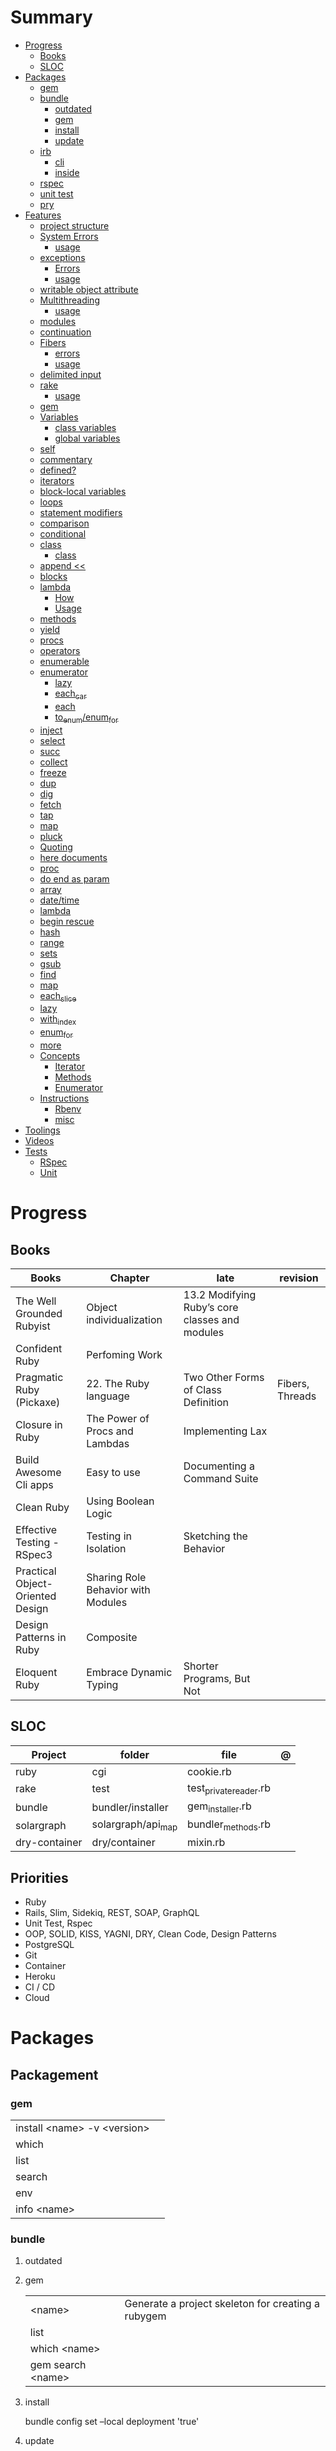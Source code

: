 #+TILE: Ruby Language - Study Annotations

* Summary
  :PROPERTIES:
  :TOC:      :include all :depth 3 :ignore this
  :END:
  :CONTENTS:
  - [[#progress][Progress]]
    - [[#books][Books]]
    - [[#sloc][SLOC]]
  - [[#packages][Packages]]
    - [[#gem][gem]]
    - [[#bundle][bundle]]
      - [[#outdated][outdated]]
      - [[#gem][gem]]
      - [[#install][install]]
      - [[#update][update]]
    - [[#irb][irb]]
      - [[#cli][cli]]
      - [[#inside][inside]]
    - [[#rspec][rspec]]
    - [[#unit-test][unit test]]
    - [[#pry][pry]]
  - [[#features][Features]]
    - [[#project-structure][project structure]]
    - [[#system-errors][System Errors]]
      - [[#usage][usage]]
    - [[#exceptions][exceptions]]
      - [[#errors][Errors]]
      - [[#usage][usage]]
    - [[#writable-object-attribute][writable object attribute]]
    - [[#multithreading][Multithreading]]
      - [[#usage][usage]]
    - [[#modules][modules]]
    - [[#continuation][continuation]]
    - [[#fibers][Fibers]]
      - [[#errors][errors]]
      - [[#usage][usage]]
    - [[#delimited-input][delimited input]]
    - [[#rake][rake]]
      - [[#usage][usage]]
    - [[#gem][gem]]
    - [[#variables][Variables]]
      - [[#class-variables][class variables]]
      - [[#global-variables][global variables]]
    - [[#self][self]]
    - [[#commentary][commentary]]
    - [[#defined][defined?]]
    - [[#iterators][iterators]]
    - [[#block-local-variables][block-local variables]]
    - [[#loops][loops]]
    - [[#statement-modifiers][statement modifiers]]
    - [[#comparison][comparison]]
    - [[#conditional][conditional]]
    - [[#class][class]]
      - [[#class][class]]
    - [[#append-][append <<]]
    - [[#blocks][blocks]]
    - [[#lambda][lambda]]
      - [[#how][How]]
      - [[#usage][Usage]]
    - [[#methods][methods]]
    - [[#yield][yield]]
    - [[#procs][procs]]
    - [[#operators][operators]]
    - [[#enumerable][enumerable]]
    - [[#enumerator][enumerator]]
      - [[#lazy][lazy]]
      - [[#each_car][each_car]]
      - [[#each][each]]
      - [[#to_enumenum_for][to_enum/enum_for]]
    - [[#inject][inject]]
    - [[#select][select]]
    - [[#succ][succ]]
    - [[#collect][collect]]
    - [[#freeze][freeze]]
    - [[#dup][dup]]
    - [[#dig][dig]]
    - [[#fetch][fetch]]
    - [[#tap][tap]]
    - [[#map][map]]
    - [[#pluck][pluck]]
    - [[#quoting][Quoting]]
    - [[#here-documents][here documents]]
    - [[#proc][proc]]
    - [[#do-end-as-param][do end as param]]
    - [[#array][array]]
    - [[#datetime][date/time]]
    - [[#lambda][lambda]]
    - [[#begin-rescue][begin rescue]]
    - [[#hash][hash]]
    - [[#range][range]]
    - [[#sets][sets]]
    - [[#gsub][gsub]]
    - [[#find][find]]
    - [[#map][map]]
    - [[#each_slice][each_slice]]
    - [[#lazy][lazy]]
    - [[#with_index][with_index]]
    - [[#enum_for][enum_for]]
    - [[#more][more]]
    - [[#concepts][Concepts]]
      - [[#iterator][Iterator]]
      - [[#methods][Methods]]
      - [[#enumerator][Enumerator]]
    - [[#instructions][Instructions]]
      - [[#rbenv][Rbenv]]
      - [[#misc][misc]]
  - [[#toolings][Toolings]]
  - [[#videos][Videos]]
  - [[#tests][Tests]]
    - [[#rspec][RSpec]]
    - [[#unit][Unit]]
  :END:
* Progress
** Books
| Books                            | Chapter                            | late                                           | revision        |
|----------------------------------+------------------------------------+------------------------------------------------+-----------------|
| The Well Grounded Rubyist        | Object individualization           | 13.2 Modifying Ruby’s core classes and modules |                 |
| Confident Ruby                   | Perfoming Work                     |                                                |                 |
| Pragmatic Ruby (Pickaxe)         | 22. The Ruby language              | Two Other Forms of Class Definition            | Fibers, Threads |
| Closure in Ruby                  | The Power of Procs and Lambdas     | Implementing Lax                               |                 |
| Build Awesome Cli apps           | Easy to use                        | Documenting a Command Suite                    |                 |
| Clean Ruby                       | Using Boolean Logic                |                                                |                 |
| Effective Testing - RSpec3       | Testing in Isolation               | Sketching the Behavior                         |                 |
| Practical Object-Oriented Design | Sharing Role Behavior with Modules |                                                |                 |
| Design Patterns in Ruby          | Composite                          |                                                |                 |
| Eloquent Ruby                    | Embrace Dynamic Typing             | Shorter Programs, But Not                      |                 |

** SLOC
| Project       | folder             | file                   | @ |
|---------------+--------------------+------------------------+---|
| ruby          | cgi                | cookie.rb              |   |
| rake          | test               | test_private_reader.rb |   |
| bundle        | bundler/installer  | gem_installer.rb       |   |
| solargraph    | solargraph/api_map | bundler_methods.rb     |   |
| dry-container | dry/container      | mixin.rb               |   |

** Priorities
- Ruby
- Rails, Slim, Sidekiq, REST, SOAP, GraphQL
- Unit Test, Rspec
- OOP, SOLID, KISS, YAGNI, DRY, Clean Code, Design Patterns
- PostgreSQL
- Git
- Container
- Heroku
- CI / CD
- Cloud

* Packages
** Packagement
*** gem
    |                             |   |
    |-----------------------------+---|
    | install <name> -v <version> |   |
    | which                       |   |
    | list                        |   |
    | search                      |   |
    | env                         |   |
    | info <name>                 |   |
*** bundle
**** outdated
**** gem
     |                   |                                                    |
     |-------------------+----------------------------------------------------|
     | <name>            | Generate a project skeleton for creating a rubygem |
     | list              |                                                    |
     | which <name>      |                                                    |
     | gem search <name> |                                                    |

**** install
     bundle config set --local deployment 'true'
**** update
     | subcommand                  | desc                                                       |
     |-----------------------------+------------------------------------------------------------|
     | all                         | update all gems                                            |
     | --group=<name>, -g=[<name>] | Only update the gems in the specified group.               |
     | --source=<name>             | The name of a :git or :path source used in the Gemfile(5). |
     | --quiet                     |                                                            |
     | --redownload                |                                                            |
     | --minor                     | Prefer updating only to next minor version.                |
     | --major                     | Prefer updating to next major version (default).           |
     |                             |                                                            |

** Testing
*** RSpec
    Behaviour Driven Development for Ruby
**** Config
***** .rspec
      Default command-line flags
***** spec/spec_helper.rb
|                                          |   |
|------------------------------------------+---|
| Configuration options                    |   |
| config.filter_gems_from_backtrace <list> |   |
|                                          |   |

****** Options
       - ENV['RACK_ENV'] = 'test'
**** Cli
     | cmd                          | desc                                             |
     |------------------------------+--------------------------------------------------|
     | --init                       | Initialize your project with RSpec.              |
     | --profile                    | test time                                        |
     | --format <type>              |                                                  |
     | folder                       | run allfolders specs                             |
     | spec                         | run just one spec                                |
     | -e <name>                    | run spec(s) begins w/ name                       |
     | <file>:N                     | run examples in lineN of file                    |
     | --only-failures              |                                                  |
     | --next-failure               |                                                  |
     | --tag last_run_status:failed |                                                  |
     | --tag focus                  |                                                  |
     | describe                     | creates an example group (set of related tests). |
     | expect                       | verifies an expected outcome (assertion)         |
     | example                      | individual test                                  |

**** Terms
 - Example group defines what you’re testing—in this case, a sandwich—and keeps related specs together.
 -
 - Arrange/Act/Assert pattern

**** Features
***** before
#+begin_src ruby
before do
  allow(ledger).to receive(:record)
                     .with(expense)
                     .and_return(RecordResult.new(false, 417, 'Expense incomplete'))
end
#+end_src

***** pending

***** let
#+begin_src ruby
let(:expense) { { 'some' => 'data' } }
#+end_src

**** Commands
     |                                   |                                      |
     |-----------------------------------+--------------------------------------|
     | RSpec.describe                    |                                      |
     | describe                          |                                      |
     | context                           |                                      |
     | it 'foo bar'                      |                                      |
     | expect(foo).to eq(bar)            |                                      |
     | expect(foo).to be > :bar          |                                      |
     | before(:xx)                       |                                      |
     | after(:xxx)                       |                                      |
     | before(:context)                  |                                      |
     | after(:context)                   |                                      |
     | let(:foo) { Bar.new }             |                                      |
     | pending 'foo not yet implemented' |                                      |
     | skip or xit 'foo bar'             | x prepended to it '' to skip example |
**** Expect
     |                                   |   |
     |-----------------------------------+---|
     | to                                |   |
     | include(<obj>: a_kind_of(<Class>) |   |

**** metadata
     |                               |   |
     |-------------------------------+---|
     | context 'foobar', focus: true |   |
     |                               |   |
*** Unit Test
** Console
*** irb
**** cli
     |                          |   |
     |--------------------------+---|
     | -r ./<file>              |   |
     | irb_load                 |   |
     | irb_source               |   |
     | irb --prompt <my-prompt> |   |
**** inside
     |                           |         |
     |---------------------------+---------|
     | context.use_tracer = true | tracker |
     |                           |         |
*** pry
** Serialization
*** JSON
**** Commands
     |                 |   |
     |-----------------+---|
     | generate <this> |   |

*** YAML
**** Commands
     |                 |               |
     |-----------------+---------------|
     | YAML.dump <obj> |               |
     | <obj>.to_yaml   | same as above |
     |                 |               |

** Web Applications
*** [[http://sinatrarb.com/][Sinatra]]
    Sinatra is a DSL for quickly creating web applications
*** [[https://rubyonrails.org/][Ruby On Rails]]
    A web-application framework that includes everything needed to create database-backed web applications

** HTTP
*** Rack
** Documentation
*** Rdoc
    - nodoc: [all]


*** console
    |        |   |
    |--------+---|
    | --all  |   |
    | --fmt  |   |
    | --main |   |

** Formatter
*** Rufo
**** [[https://github.com/ruby-formatter/rufo/blob/master/docs/settings.md][Settings]]
** Currency
   - Money: A Ruby Library for dealing with money and currency conversion.
** Profiling
   - ruby-prof
** Web-server
  - rack: A modular Ruby web server interface.

* Features
** Classes
   #+begin_src ruby
   [].methods.grep /^re/ # finds methods begins with re
   #+end_src

*** Class methods
- Class methods are singleton methods defined on objects of class `Class`.
- a method defined as a singleton method of a class object can 2also be called on subclasses of that class.

#+begin_src ruby
class C
end

def C.a_class_method
  puts "Singleton method defined on C"
end

C.a_class_method # Singleton method defined on C
#+end_src

*** include
The include directive includes all methods from the given module and make them
available as instance methods in your class

#+begin_src ruby
module Greeting
  def hello
    puts 'Hello from module'
  end
end

class MyClass
  include Greeting
end

my_class = MyClass.new
my_class.hello # => 'Hello from module'

MyClass.ancestors # [MyClass, Greeting, Object, Kernel, BasicObject]

#+end_src

*** prepend
- The extend directive includes all methods from the given module and make them
  available as class methods in your class
#+begin_src ruby
module Greeting
  def hello
    puts 'Hello from module'
  end
end

class MyClass
  extend Greeting
end

MyClass.hello # => 'Hello from module'

MyClass.singleton_class.ancestors # [#<Class:MyClass>, Greeting, #<Class:Object>, #<Class:BasicObject>, Class, Module, Object, Kernel, BasicObject
#+end_src
*** extend
- the module is placed right after your class, but when you use prepend is
  prepended, which means that it is set before your class:
#+begin_src ruby
module Greeting
  def hello
    puts "Hello from module"
    super
  end
end

class MyClass
  prepend Greeting

  def hello
    puts "Hello from class"
  end
end

MyClass.new.hello
# => "Hello from module"
# => "Hello from class"

MyClass.ancestors # => [Greeting, MyClass, Object, Kernel, BasicObject]


#+end_src
*** super
   #+begin_src ruby
   def x(y,z)
     super # passes all the parameters from the current method and hands the parameters to the method from the base class
     super() # calls the method without any arguments.
   end
   #+end_src
*** Singleton Classes
- Sometimes called meta-classes
- The Ruby standard library includes an implementation of the singleton pattern *require 'singleton'*
**** Methods
***** #singleton_class
Refers directly to the singleton class of an object
#+begin_src ruby
string = "a string"
string.singleton_class.ancestors # => [#<Class:#<String:0x0000563fb8797270>>, String, Comparable, Object,Kernel, BasicObject]
#+end_src
**** Singleton methods

** path
   #+begin_src ruby
   $LOAD_PATH.each { |x| puts x } or $:

   # add dir to path
   $:.push '/your/directory/here'
   require 'yourfile'
   #+end_src

** project structure
   #+begin_src ruby
   anagram/    <- top-level
   bin/      <- command-line interface goes here
   lib/      <- three library files go here
   test/     <- test files go here
   #+end_src
** System Errors
   - SystemCallError
   - subclasses are defined in a module called Errno
*** usage
    #+begin_src ruby
    Errno::EAGAIN
    Errno::EIO
    Errno::EPERM

    Errno::EAGAIN::Errno # => 35, same error number as EWOULDBLOCK, can be interchangeable
    Errno::EPERM::Errno # => 1
    Errno::EWOULDBLOCK::Errno # => 35
    #+end_src
** exceptions
   - class *Exception*
   - Custom exceptions subclasses of StandardError or its children.
   - Exception has an associated message string and a stack backtrace.
   - Custom exceptions can add extra information
   - rescue matches thrown Exception and use it. Similar to case statement
   - rescue clause with no parameter list, the parameter defaults to StandardError .
   - rescue clause can be arbitrary expressions (including method calls) that return an Exception class.
*** Errors
    - StandardError
    -
*** usage
    #+begin_src ruby

    # Exception skeleton

    f = File.open("/a/file")
    begin
    # .....
    rescue Exception
      if @esmtp then
	@esmtp = false
	retry # repeat the entire begin / end block
      else
	raise # reraise the exception. FAIL is similar
      end
    else # after RESCUE and before any ENSURE, is executed only if no exceptions are raised by the main body of code.
      puts "Congratulations-- no errors!"
    ensure
      f.close
    end

    # At the end of each rescue clause, you can give Ruby the name
    # of a local variable to receive the matched exception.
    begin
      eval string
    rescue SyntaxError, NameError => boom
      print "String doesn't compile: " + boom
    rescue StandardError => bang
      print "Error running script: " + bang
    end

    # reraises the current exception (or a RuntimeError if there is no current exception).
    # This is used in exception handlers that intercept an exception before passing it on.
    raise

    # Creates a new RuntimeError exception, setting its message to the given string.
    raise "bad mp3 encoding" #

    # first argument to create an exception and then sets the associated
    # message to the second argument and the stack trace to the third argument.
    raise InterfaceException, "Keyboard failure", caller

    raise

    raise "Missing name" if name.nil?

    if i >= names.size
      raise IndexError, "#{i} >= size (#{names.size})"
    end

    raise ArgumentError, "Name too big", caller

    # removes two routines from the backtrace
    # by passing only a subset of the call stack to the new exception:
    raise ArgumentError, "Name too big", caller[1..-1]
    #+end_src
** thread
#+begin_src ruby
x = Thread.new { puts "What's the big deal" }
x.value
x.join
x.exit
Thread.kill(x)


threads = []
threads << Thread.new { puts "What's the big deal" }
threads << Thread.new { 3.times { puts "Threads are fun!" } }
threads.each { |thr| thr.join }



#+end_src

** writable object attribute
   #+begin_src ruby
   class ProjectList
     def initialize
       @projects = []
     end
     def projects=(list)
       @projects = list.map(&:upcase)
     end
     def [](offset)
       @projects[offset]
     end
   end

   # store list of names in uppercase
   list = ProjectList.new
   list.projects = %w{ strip sand prime sand paint sand paint rub paint }
   list[3]   # => "SAND"
   list[4]   # => "PAINT"
   #+end_src

   - attribute-setting methods
** ancestor
An array of ancestors—essentially, the method-lookup path for instances of this class.
** Multithreading
   -
*** usage
** modules
   #+begin_src ruby

   module A
     module_function

     def foo
     end
   end

   module A
     module SubA
       def bar
       end
     end
   end


   A::foo
   A::SubA:bar

   a = Module.new

   a.class_eval do
     remove_method
     method_defined?

     attr_reader name
     alias_method x,e
   end

   #+end_src
** alias
#+begin_src ruby
class String
  alias __old_reverse__ reverse
end

class String
  alias_method :__old_reverse__, :reverse
end

#+end_src
** continuation
   - require 'continuation'

** Fibers
   - no require
   - resume
   - yield
   - require: requiring `fiber library` gives additional `transfer` methods
*** errors
    - FiberError: calling resume after last fiber returned `nil`
*** usage
    #+begin_src ruby


    twos = Fiber.new do
      num = 2
      loop do
	Fiber.yield(num) unless num % 3 == 0
	num += 2
      end
    end

    10.times { print twos.resume, " " }
    #+end_src
** delimited input
   #+begin_src ruby
   # %q - Single-quoted string
   %q{\a and #{1+2} are literal}

   # %Q, % - Double-quoted string
   %Q{\a and #{1+2} are expanded}

   # %w, %W - Array of strings
   %w[ one two three ]

   # %i, %I -  Array of symbols
   %i[ one two three ]

   # %r - Regular expression pattern
   %r{cat|dog}

   # %s - A symbol
   %s!a symbol!

   # %x, `` - Shell command
   %x(df -h)

   #+end_src
** rake
   - -T: list avaiable tasks
   - spec: run spec tests

*** usage
    #+begin_src ruby
    # desc:
    # task:

    desc "Remove Unix and Windows backup files"
    task :delete_backups => [ :delete_unix_backups, :delete_windows_backups ] do # depends on two other tasks
      puts "All backups deleted"
    end
    #+end_src

** gem
   gem build GEM.gemspec
   gem install --user-install pkg/GEM
   gem list GEM -d

** Variables

*** class variables
    - available throughout a class or module body
    - must be initialized before use
    - is shared among all instances of a class and is available within the class itself.

*** global variables
    - available throughout a program.
    - references to it returns the same object.
    - referencing an uninitialized global variable returns nil.

    #+begin_src ruby
    $? # return global status of last command
    #+end_src
** self
   - is a keyword
   - It does this to allow the method chaining in the line scores << 10 << 20 << 40 . Because each call to << returns the scores object, you can then call << again, passing in a new score.

     #+begin_src ruby

     class tea
       def self.drink () # Class-Level method (static)
	 puts 'drinking'
       end

       def meh
	 puts self # refers to tea class
       end

       def builder

	 self # return class
       end
     end
     #+end_src
** autoload
   #+begin_src ruby
   autoload :SharedContext, 'rspec/core/shared_context'
   #+end_src
** commentary
   #+begin_src ruby
   # one line commentary

   =begin
   multiline
   commentary
   =end
   #+end_src
** defined?
** iterators
   #+begin_src ruby
   3.times { p 'meh' } # easy to avoid fence-post and off-by-one errors

   9.downto(5) { p 'meh' }

   0.upto(9) { p 'meh' }

   0.step(12, 3) {|x| print x, " " }

   [ 1, 1, 2, 3, 5 ].each {|val| print val, " " }


   #+end_src
** block-local variables
   #+begin_src ruby
   square = "yes"
   total = 0
   [ 1, 2, 3 ].each do |val; square|
     square = val * val
     total += square
   end
   puts "Total = #{total}, square = #{square}"
   produces:
     Total = 14, square = yes
   #+end_src
** loops
   #+begin_src ruby
   # WHILE , UNTIL , and FOR loops are built into the language and do not introduce new scope;

   while line = gets
     # ...
   end

   until play_list.duration > 60
     play_list.add(song_list.pop)
   end

   # when an enumerator object runs out of values inside a loop , the loop will terminate cleanly.
   # newly local variables created in LOOP are not accessible outside the block
   loop do
     puts "#{short_enum.next} - #{long_enum.next}"
   end

   # not a ruby way, translated by ruby to x.each
   for song in playlist
     song.play
   end


   # NEXT skips to the end of the loop, effectively starting the next iteration
   # BREAKn

   i=0
   loop do
     i += 1
     next if i < 3
     print i
     break if i > 4 # If a conventional loop doesn’t execute a break , its value is nil .
   end

   # REDO repeats the current iteration of the loop from the start but without reevaluating
   # the condition or fetching the next element (in an iterator)
   while line = gets
     next if line =~ /^\s*#/   # skip comments
     break if line =~ /^END/   # stop at end

     # substitute stuff in backticks and try again
     redo if line.gsub!(/`(.*?)`/) { eval($1) }

     # process line ...
   end



   #+end_src
** statement modifiers
   if and unless Modifiers
   #+begin_src ruby
   puts "a = #{a}" if $DEBUG
   print total unless total.zero?
   a *= 2 while a < 100
   a -= 10 until a < 10
   #+end_src
** comparison
   #+begin_src ruby
   # ==
   # ===
   # <=>
   # =~
   # eql?
   # equal?
   # !=
   # !~
   #+end_src
** conditional
   #+begin_src ruby
   '11' || 11
   '11' or 11 # same precedence
   var ||= "default value" # assign a value to a variable only if that variable isn’t already set


   '11' && 11 # higher precedence
   '11' and 11

   !true
   not true
   #+end_src
** class
   - :: is Ruby’s namespace resolution operator.
   - Math::PI - access Math PI variable
   - Math.sin(Math::PI/6.0) - access Math sin method
   - Names of classes and modules are just constants.
   - can nest classes and modules inside other classes and modules to any depth

*** class
    #+begin_src ruby
    # frozen_string_literal: true

    require 'pathname'

    # Class Description
    class Meh # Class name in Camel Case
      OUCH = 'asdasd' # 1
      attr_reader :lo, :fi # 2

      # static method
      def self.from_file(file_name) # 3
	new(File.readlines(file_name))
      end

      def initialize(lo, fi) # 4
	@alpha = OUCH
	@lo = lo #
	@fi = fi #
      end

      private_class_method :new

      private

      def alfa # instance method
	@localVar = 1
      end

      def use_local_var # instance method
	@localVar
      end

      def self.zeta #
      end
    end

    Eija = Class.new #

    def Eija.beta # singleton
    end


    # superclass

    class Parent
    end
    class Child < Parent
    end

    Child.superclass # => Parent

    #

    #
    #+end_src
** append <<
** blocks
   #+begin_src ruby

   #+end_src
** lambda
*** How
    #+begin_src ruby
    lambda { |params| ... } # form 1

    -> params { ... }  # form 2
    #+end_src
*** Usage
    #+begin_src ruby
    proc1 = -> arg { puts "In proc1 with #{arg}" }
    proc1.call "ant"

    def n_times(thing)
      lambda {|n| thing * n }
    end

    p1 = n_times(23)
    p1.call(3) # => 69
    #+end_src
** methods
   default values, splat args (described later on page 120), keyword args, and a block parameter
   #+begin_src ruby
   def splating(*rest)
     puts rest.each { |x| puts }
   end

   def split_apart(first, *, last) # get first and last args, ignore middle ones
   #+end_src
** yield
   #+begin_src ruby

   def foo
     yield
   end

   def bar
     if block_given?
       yield
     else
       'lol'
     end

     foo { p 'meh' }
     bar # => lol
     bar { p 'yahoo' } # => yahoo
   #+end_src
** procs
   #+begin_src ruby
   def pass_in_block(asdf, &block)
   end

   multiple_of_three = -> n { (n % 3).zero? }
   palindrome = -> n { n = n.to_s; n == n.reverse }

   p Integer
       .all
       .select(&multiple_of_three)
       .select(&palindrome)
       .first(10)

   a = Proc.new

   def initialize(name, &block) # initialize can receive proc object

     tc = TaxCalculator.new("Sales tax") {|amt| amt * 0.075 }
     tc.get_tax(100) # => "Sales tax on 100 = 7.5"
   #+end_src
   - if the last parameter in a method definition is prefixed with an ampersand, any associated block is converted to a Proc object, and that object is assigned to the parameter. This allows you to store the block for use later.
** operators
   #+begin_src ruby
   val.to_s =~ /3/
   #+end_src
** enumerable
   #+begin_src ruby
   # iterate over only those lines that end with a d
   File.open("ordinal").grep(/d$/) do |line|
     puts line
   end
   #+end_src
*** compact
    #+begin_src ruby

   enum = [1, nil, 3, nil, 5].to_enum.compact
   enum = [1, nil, 3, nil, 5].to_enum.lazy.compact

    #+end_src
** enumerator
*** lazy
    #+begin_src ruby
    def Integer.all
      Enumerator.new do |yielder, n: 0|
	loop { yielder.yield(n += 1) }
      end.lazy
    end
    #+end_src
*** each_car
*** each
*** to_enum/enum_for
    #+begin_src ruby
    a = [ 1, 3, "cat" ]
    h = { dog: "canine", fox: "vulpine" }

    # Create Enumerators
    enum_a = a.to_enum
    enum_h = h.to_enum

    enum_a.next # 1
    enum_h.next # [:dog, "canine"]
    enum_a.next # 3
    enum_h.next # [:fox, "vulpine"]

    enum_a = a.each # create an Enumerator using an internal iterator
    #+end_src
*** generator
** fibers
   -
   #+begin_src ruby
   f = Fiber.new do
     x = 0
     loop do
       Fiber.yield x
       x -= 1
     end
   end
   #+end_src
*** yield
** inject
   accumulate a value across the members of a collection
** select
** succ
   increments a string value
   #+begin_src ruby
   'e'.succ # f
   #+end_src
** collect
   #+begin_src ruby
   ["H", "A", "L"].collect {|x| x.succ } # => ["I", "B", "M"]
   #+end_src
** freeze
   #+begin_src ruby
   person1.freeze # prevent modifications to the object
   #+end_src
** dup
   #+begin_src ruby
   person1 = "Tim"
   person2 = person1.dup # not aliasing person1
   #+end_src
** dig
** fetch
** String
   #+begin_src ruby
   "Test" + "Test" #TestTest
   "test".capitalize #Test
   "Test".downcase #test
   "Test".chop #Tes
   "Test".next #Tesu
   "Test".reverse #tseT
   "Test".sum #416
   "Test".swapcase #tEST
   "Test".upcase #TEST
   "Test".upcase.reverse #TSET
   "Test".upcase.reverse.next
   "Test".ord
   "Test".chr
   "xyz".scan(/./) { |letter| puts letter }

   # SUBSTITUTION

   "".sub('i', '') # only does one substitution at a time, on the first instance of the text to match
   "".gsub('i', '') #  whereas gsub does multiple substitutions at once
   #+end_src
** Array
   #+begin_src ruby
   h = { a: 100, b: 20 }
   h.delete_if { |key, value| value < 25 }
   h.delete(:a)
   #+end_src
** tap
** map
** pluck
** Quoting
   %char{text}
   #+begin_src ruby
   a = %q(a b c d)

   b = %Q(a b c)
   #+end_src
** here documents
   #+begin_src ruby
   <<EOL # double quote document
      \n
   #{Time.now}
   EOL

   <<EOL.to_i * 10
   EOL

   <<'EOL' # single quote document
      \n
   #{Time.now}
   EOL

   <<-EOL
   EOL

   <<~EOL
   EOL

   [1,2, <<EO asdasd EO]

   a(false, <<EO asd... EO)
   #+end_src
** proc
   #+begin_src ruby

   #+end_src
** do end as param
   #+begin_src ruby
   x = (do  1 + 2 end)
   x = (do 'a' + 'b' end).join(',')
   #+end_src
** array
   #+begin_src ruby
   # creation
   a = [1, ["a", "b"], 4]
   a = Array.new(1,2)
   a = arr = %w( Hey!\tIt is now -#{Time.now}- )


   # indexing
   arr[1][0]
   [1,2][0]
   arr.dig(3,0) value_at, a[2,3] = ..
				   a[2..3]
   a.slice()
   a.[]=(0, "first")
   a.[](2)
   a = %w(a b c)
   a= %W({a} b c)
   x.to_ary
   x.to_arr
   Array()
   def string.to_arr
   end
   a.unshift(0)
   a.push(1,2,3)
   a << 5
   a.pop
   a.shift
   a.concat
   a.replace([1,2,3])
   a.flatten
   a.reverse
   a.join(" , ")
   a = *
       a.uniq
   a.compact
   a.size
   a.empty
   a.include?
   a.first
   a.last
   a.sample # return
   a.count(1)
   #+end_src
   [[file:path]]
** date/time
   #+begin_src ruby
   require 'date'
   d = date.today

   require 'time'
   t = time.zxcz
   #+end_src
** lambda
   #+begin_src ruby
   l = -> { xx; aa }
   l = lambda do
     yield xx
   end
   #+end_src
** begin rescue
   #+begin_src ruby
   begin
     puts 'I am before the raise.'
     raise 'An error has occured.'
     puts 'I am after the raise.'
   rescue
     puts 'I am rescued.'
   end
   #+end_src
** hash
   #+begin_src ruby
   h = Hash.new
   h = { one: 1, :two => 2 }
   h = Hash[1, "one", 2, "two"]

   h.rehash # force the hash to be reindexed


   h["1"] = 1
   h.[]=("New York", "NY")
   h.store("New York", "NY")
   a.update(b)
   a.merge(b)
   h.select {k,vk > 1 } !
   h.reject {  k,v  k > 1 } !
   h.reject! {  k,v  k > 1 }
   h = { street: "127th Street", apt: nil }.compact !
   h = { street: "127th Street", apt: nil }.compact!
   h.invert
   h.clear
   h = {...}.replace({...})
   h.key?
   h.empty?
   #+end_src
** range
   #+begin_src ruby
   # create a new range object
   r = 1..2

   # include all elements
   r =  1..99

   # exclude last element
   r = 1...199

   # verbose object creation
   r = Range.new(1,100)
   r = Range.new(1,100, true)

   # methods
   r.cover? 2
   r.include? 3
   r.max
   r.reject {}
   r.inject {}

   # range of object need to return the next object `succ` and be comparable <=>

   # ranges as conditions
   while line = gets
     puts line if line =~ /start/ .. line =~ /end/
   end

   # ranges as intervals
   (1..10) === 5   # => true
   (1..10) === 15  # => false





   #+end_src
** sets
   #+begin_src ruby
   s = Set.new(array)
   s = Set.new(names) {name name.upcase }
   s << 5
   s.add 5
   s.delete(1)
   s.intersection|&| x
   s.union x
   s + x
   s.difference x
   s - x
   s ^ x
   s.merge [2]
   s.subset? b
   s.superset? b
   s.proper_subset? x
   s.proper_superset? x
   #+end_src
** gsub
   Returns a copy of str with all occurrences of pattern substituted for the second argument.                                                                                                                                                                                                                                                                                                                              |
** find
   #+begin_src ruby
   a.find { ¦n¦ n > 5 }
   a.find { ¦n¦ n > 5 }
   a.find_all
   a.select
   a.reject
   a.map
   #+end_src
** map
   #+begin_src ruby
   a.map { |x| x.uppercase}
   a.map! { |x| x.uppercase}
   #+end_src
** each_slice
   #+begin_src ruby
   animals.each_slice(2).map do |predator, prey|
   #+end_src
** lazy
   #+begin_src ruby
   (1..Float::INFINITY).lazy.select {|n| n % 3 == 0 }
   #+end_src
** with_index
   #+begin_src ruby
   ['a'..'z').map.with_index {|letter,i| [letter, i] } // Output: [["a", 0], ["b", 1], etc.]
   my_enum.take(5).force // actual result rather than lazy enumerator
   #+end_src
** metaprogramming
**** instance_variable_set
**** instance_eval
    - class methods
**** class_eval
    - instance methods

**** Object#instance_exec
**** Module#class_exec
**** Module#mod-ule_exec
** enum_for
   #+begin_src ruby
   e = names.enum_for(:inject, "Names: ")
   #+end_src
** more
   |                        |                                                                                                           |                                                                                                             |
   |------------------------+-----------------------------------------------------------------------------------------------------------+-------------------------------------------------------------------------------------------------------------|
   | drop_while             | a.drop_while { true }                                                                                     |                                                                                                             |
   | take_while             | a.take_while { true }                                                                                     |                                                                                                             |
   | find_all               | a.find_all ¦ a.select                                                                                     |                                                                                                             |
   | reject                 | a.reject { ¦i¦ i > 4 } ¦ a.reject! { ¦i¦ i > 4 }                                                          |                                                                                                             |
   | select                 |                                                                                                           |                                                                                                             |
   | grep                   | a.grep(//o//) ¦ a.grep(String) ¦ a.grep(50..100) ¦                                                          |                                                                                                             |
   | group_by               | a.group_by { ¦s¦ s.size }                                                                                 |                                                                                                             |
   | match                  | //n//.match(s)                                                                                              |                                                                                                             |
   | String                 | 'C'.size ¦ each_byte ¦ each_line ¦ each_codepoint ¦ each_char ¦ s.bytes ¦                                 |                                                                                                             |
   | min/min_by             | a.min { ¦a,b¦ a.size <=> b.size } ¦  a.min { ¦lang¦ lang.size } ¦ state_hash.min_by { ¦name, abbr¦ name } |                                                                                                             |
   | max/max_by             |                                                                                                           |                                                                                                             |
   | minmax/minmax_by       | a.minmax ¦ a.minmax_by { ¦lang¦ lang.size }                                                               |                                                                                                             |
   | reverse_each           | [1,2,3].reverse_each { ¦e¦ puts e * 10 }                                                                  |                                                                                                             |
   | with_index             | letters.each.with_index {¦(key,value),i¦ puts i }                                                         |                                                                                                             |
   | each_index             | names.each.with_index(1) { ¦pres, i¦ p i }                                                                |                                                                                                             |
   | each_slice             |                                                                                                           |                                                                                                             |
   | each_cons              |                                                                                                           |                                                                                                             |
   | slice_before           | a.slice_before(\/=/).to_a ¦ (1..10).slice_before { ¦num¦ num % 2 == 0 }.to_a ¦                            |                                                                                                             |
   | slice_after            |                                                                                                           |                                                                                                             |
   | slice_when             | a.slice_when { ¦i,j¦ i == j }.to_a                                                                        |                                                                                                             |
   | inject/reduce          | [1,2,3,4].inject(:+)                                                                                      |                                                                                                             |
   | cycle                  |                                                                                                           |                                                                                                             |
   | map                    | names.map { ¦name¦ name.upcase } ¦  x = 5.times.map { Apple.new(rand(100..900)) }                         |                                                                                                             |
   | map!                   |                                                                                                           |                                                                                                             |
   | symbol-argument blocks | names.map(&:upcase)                                                                                       |                                                                                                             |
   | <=>                    | Apple#<=> ¦ Apple.sort { ¦a,b¦ a.brand <=> b.brand } ¦                                                    | implementing a spaceship test method is enough to sort a class, or use a block to sort, or even override it |
   | comparable             | Apple#<=> ¦                                                                                               | include comparable                                                                                          |
   | clamp                  |                                                                                                           |                                                                                                             |
   | between                |                                                                                                           |                                                                                                             |
   | functions              | -> (args) {} ¦ Sum = -> (a, b) { a + b }                                                                  |                                                                                                             |
   | <<                     | yielder                                                                                                   |                                                                                                             |
   |                        | enum_for                                                                                                  |                                                                                                             |
   |                        | to_enum                                                                                                   |                                                                                                             |
   | dup                    |                                                                                                           |                                                                                                             |
   |------------------------+-----------------------------------------------------------------------------------------------------------+-------------------------------------------------------------------------------------------------------------|
** Concepts
*** Iterator
    - is a method
    - it start and finish in the same call
*** Methods
**** Methods chaining
     creates a new object at it chains
     #+begin_src ruby
     puts animals.select {¦n¦ n[0] < 'M' }.map(&:upcase).join(", ")
     #+end_src
*** Enumerator
    - is an object
    - chaining
    - block based
    - method attachment (enum_for)
    - un-overriding of methods in Enumerable
    - maintain state
    - is an enumerable object
    - can add enumerability to objects
    - can stop and resume collection cycling
** Instructions
*** Rbenv
    rbenv global 2.3.0 && rbenv rehash
*** misc
    - $! → Exception: The exception object passed to raise.
    - $@ → Array: The stack backtrace generated by the last exception.
    - $& → String : The string matched (following a successful pattern match). This variable is local to the current scope.

* Builtin Modifications
** additive change
- adding a method that doesn’t exist.
- doesn’t clobber existing methods.
-
** Pass-through
- overriding an existing method in such a way that the original version of the method ends up getting called along with the new version.
-
** Additive / Pass-Through Hybrids
- is a method that has the same name as an existing core
  method, calls the old version of the method (so it’s not an out-and-out
  replacement), and adds something to the method’s interface.
-
* Toolings
** Online
   https://rubular.com
* Videos
  https://www.youtube.com/watch?v=hnGVFzZ0DuI - "300x faster ruby" - Dana Sherson
